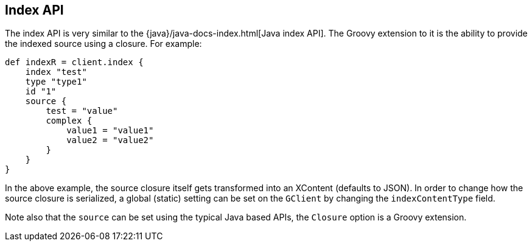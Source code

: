 [[index_]]
== Index API

The index API is very similar to the
{java}/java-docs-index.html[Java index API]. The Groovy
extension to it is the ability to provide the indexed source using a
closure. For example:

[source,js]
--------------------------------------------------
def indexR = client.index {
    index "test"
    type "type1"
    id "1"
    source {
        test = "value"
        complex {
            value1 = "value1"
            value2 = "value2"
        }
    }
}
--------------------------------------------------

In the above example, the source closure itself gets transformed into an
XContent (defaults to JSON). In order to change how the source closure
is serialized, a global (static) setting can be set on the `GClient` by
changing the `indexContentType` field.

Note also that the `source` can be set using the typical Java based
APIs, the `Closure` option is a Groovy extension.
